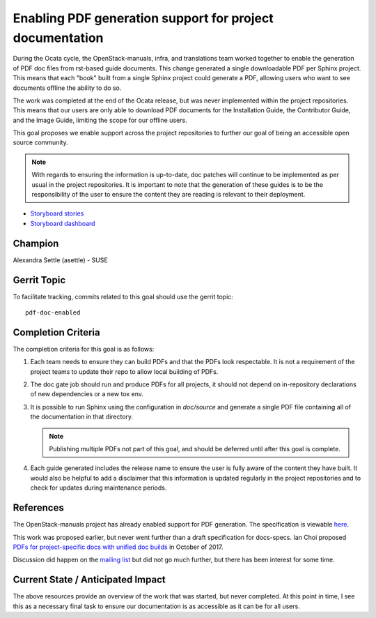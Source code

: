=========================================================
Enabling PDF generation support for project documentation
=========================================================

During the Ocata cycle, the OpenStack-manuals, infra, and translations
team worked together to enable the generation of PDF doc files from
rst-based guide documents. This change generated a single downloadable
PDF per Sphinx project. This means that each "book" built from a single Sphinx
project could generate a PDF, allowing users who want to see documents offline
the ability to do so.

The work was completed at the end of the Ocata release, but was never
implemented within the project repositories. This means that our users
are only able to download PDF documents for the Installation Guide, the
Contributor Guide, and the Image Guide, limiting the scope for our
offline users.

This goal proposes we enable support across the project repositories
to further our goal of being an accessible open source community.

.. note::

   With regards to ensuring the information is up-to-date, doc patches will
   continue to be implemented as per usual in the project repositories.
   It is important to note that the generation of these guides is to be
   the responsibility of the user to ensure the content they are reading
   is relevant to their deployment.

* `Storyboard stories <https://storyboard.openstack.org/#!/story/list?tags=pdf-doc-enabled>`__
* `Storyboard dashboard <https://storyboard.openstack.org/#!/board/175>`__

Champion
========

Alexandra Settle (asettle) - SUSE

Gerrit Topic
============

To facilitate tracking, commits related to this goal should use the
gerrit topic::

  pdf-doc-enabled

Completion Criteria
===================

The completion criteria for this goal is as follows:

#. Each team needs to ensure they can build PDFs and that the PDFs look
   respectable. It is not a requirement of the project teams to update their
   repo to allow local building of PDFs.

#. The doc gate job should run and produce PDFs for all projects, it should not
   depend on in-repository declarations of new dependencies or a new tox env.

#. It is possible to run Sphinx using the configuration in `doc/source` and generate a
   single PDF file containing all of the documentation in that directory.

   .. note::

      Publishing multiple PDFs not part of this goal, and should be deferred until
      after this goal is complete.

#. Each guide generated includes the release name to ensure the user is fully aware of the
   content they have built. It would also be helpful to add a disclaimer that this
   information is updated regularly in the project repositories and to check for
   updates during maintenance periods.

References
==========

The OpenStack-manuals project has already enabled support for PDF generation.
The specification is viewable `here <https://specs.openstack.org/openstack/docs-specs/specs/ocata/build-pdf-from-rst-guides.html>`_.

This work was proposed earlier, but never went further than
a draft specification for docs-specs. Ian Choi proposed
`PDFs for project-specific docs with unified doc builds <https://review.openstack.org/#/c/509297/>`_
in October of 2017.

Discussion did happen on the `mailing list <http://lists.openstack.org/pipermail/openstack-dev/2017-October/123076.html>`_
but did not go much further, but there has been interest for some time.

Current State / Anticipated Impact
==================================

The above resources provide an overview of the work that was started, but
never completed. At this point in time, I see this as a necessary final
task to ensure our documentation is as accessible as it can be for all users.
